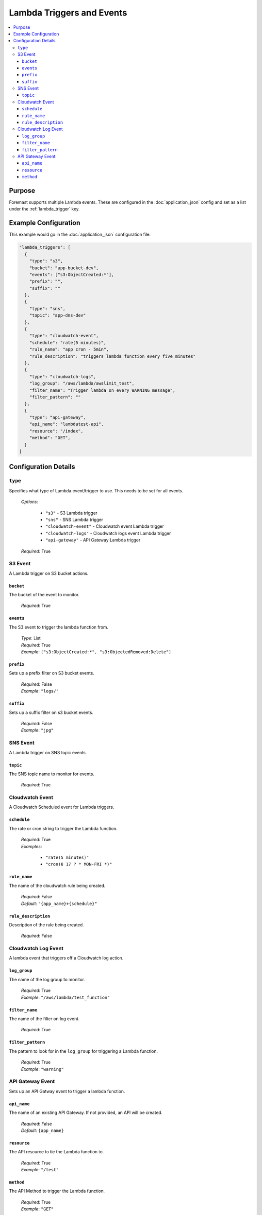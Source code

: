 ==========================
Lambda Triggers and Events
==========================

.. contents::
   :local:

Purpose
-------

Foremast supports multiple Lambda events. These are configured in the :doc:`application_json` config and set as a list under the :ref:`lambda_trigger` key.

Example Configuration
---------------------

This example would go in the :doc:`application_json` configuration file.

.. code-block:: json

      "lambda_triggers": [
        {
          "type": "s3",
          "bucket": "app-bucket-dev",
          "events": ["s3:ObjectCreated:*"],
          "prefix": "",
          "suffix": ""
        },
        {
          "type": "sns",
          "topic": "app-dns-dev"
        },
        {
          "type": "cloudwatch-event",
          "schedule": "rate(5 minutes)",
          "rule_name": "app cron - 5min",
          "rule_description": "triggers lambda function every five minutes"
        },
        {
          "type": "cloudwatch-logs",
          "log_group": "/aws/lambda/awslimit_test",
          "filter_name": "Trigger lambda on every WARNING message",
          "filter_pattern": ""
        },
        {
          "type": "api-gateway",
          "api_name": "lambdatest-api",
          "resource": "/index",
          "method": "GET",
        }
      ]

Configuration Details
----------------------

``type``
~~~~~~~~

Specifies what type of Lambda event/trigger to use. This needs to be set for all events.

    | *Options*:

        - ``"s3"`` - S3 Lambda trigger
        - ``"sns"`` - SNS Lambda trigger
        - ``"cloudwatch-event"`` - Cloudwatch event Lambda trigger
        - ``"cloudwatch-logs"`` - Cloudwatch logs event Lambda trigger
        - ``"api-gateway"`` - API Gateway Lambda trigger

    | *Required*: True

S3 Event
~~~~~~~~

A Lambda trigger on S3 bucket actions.

``bucket``
**********

The bucket of the event to monitor.

    | *Required*: True


``events``
**********

The S3 event to trigger the lambda function from.

    | *Type*: List
    | *Required*: True
    | *Example*: ``["s3:ObjectCreated:*", "s3:ObjectedRemoved:Delete"]``

``prefix``
**********

Sets up a prefix filter on S3 bucket events.

    | *Required*: False
    | *Example*: ``"logs/"``

``suffix``
**********

Sets up a suffix filter on s3 bucket events.

    | *Required*: False
    | *Example*: ``"jpg"``

SNS Event
~~~~~~~~~

A Lambda trigger on SNS topic events.

``topic``
*********

The SNS topic name to monitor for events.

    | *Required*: True

Cloudwatch Event
~~~~~~~~~~~~~~~~

A Cloudwatch Scheduled event for Lambda triggers.

``schedule``
************

The rate or cron string to trigger the Lambda function.

    | *Required*: True
    | *Examples*:

        - ``"rate(5 minutes)"``
        - ``"cron(0 17 ? * MON-FRI *)"``

``rule_name``
*************

The name of the cloudwatch rule being created.

    | *Required*: False
    | *Default*: ``"{app_name}+{schedule}"``

``rule_description``
*********************

Description of the rule being created.

    | *Required*: False

Cloudwatch Log Event
~~~~~~~~~~~~~~~~~~~~

A lambda event that triggers off a Cloudwatch log action.

``log_group``
*************

The name of the log group to monitor.

    | *Required*: True
    | *Example*: ``"/aws/lambda/test_function"``

``filter_name``
***************

The name of the filter on log event.

    | *Required*: True

``filter_pattern``
******************

The pattern to look for in the ``log_group`` for triggering a Lambda function.

    | *Required*: True
    | *Example*: ``"warning"``

API Gateway Event
~~~~~~~~~~~~~~~~~

Sets up an API Gatway event to trigger a lambda function.

``api_name``
************

The name of an existing API Gateway. If not provided, an API will be created.

    | *Required*: False
    | *Default*: ``{app_name}``

``resource``
************

The API resource to tie the Lambda function to.

    | *Required*: True
    | *Example*: ``"/test"``

``method``
***********

The API Method to trigger the Lambda function.

    | *Required*: True
    | *Example*: ``"GET"``
